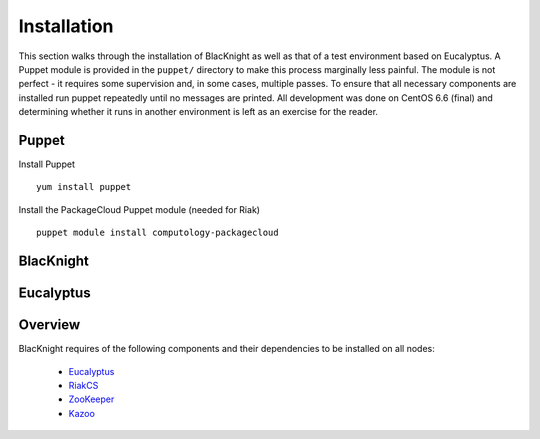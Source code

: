 Installation
============

This section walks through the installation of BlacKnight as well as that of a test environment based on Eucalyptus. A Puppet module is provided in the ``puppet/`` directory to make this process marginally less painful. The module is not perfect - it requires some supervision and, in some cases, multiple passes. To ensure that all necessary components are installed run puppet repeatedly until no messages are printed. All development was done on CentOS 6.6 (final) and determining whether it runs in another environment is left as an exercise for the reader.


Puppet
------

Install Puppet
::

    yum install puppet


Install the PackageCloud Puppet module (needed for Riak)
::

    puppet module install computology-packagecloud

BlacKnight
----------


Eucalyptus
----------


Overview
--------

BlacKnight requires of the following components and their dependencies to be
installed on all nodes:

    - Eucalyptus_
    - RiakCS_
    - ZooKeeper_
    - Kazoo_

.. _Eucalyptus: https://www.eucalyptus.com/docs/eucalyptus/4.1.0/index.html
.. _RiakCS: http://docs.basho.com/riakcs/latest/
.. _ZooKeeper: https://zookeeper.apache.org/doc/r3.5.0-alpha/
.. _Kazoo: https://kazoo.readthedocs.org/en/latest/
